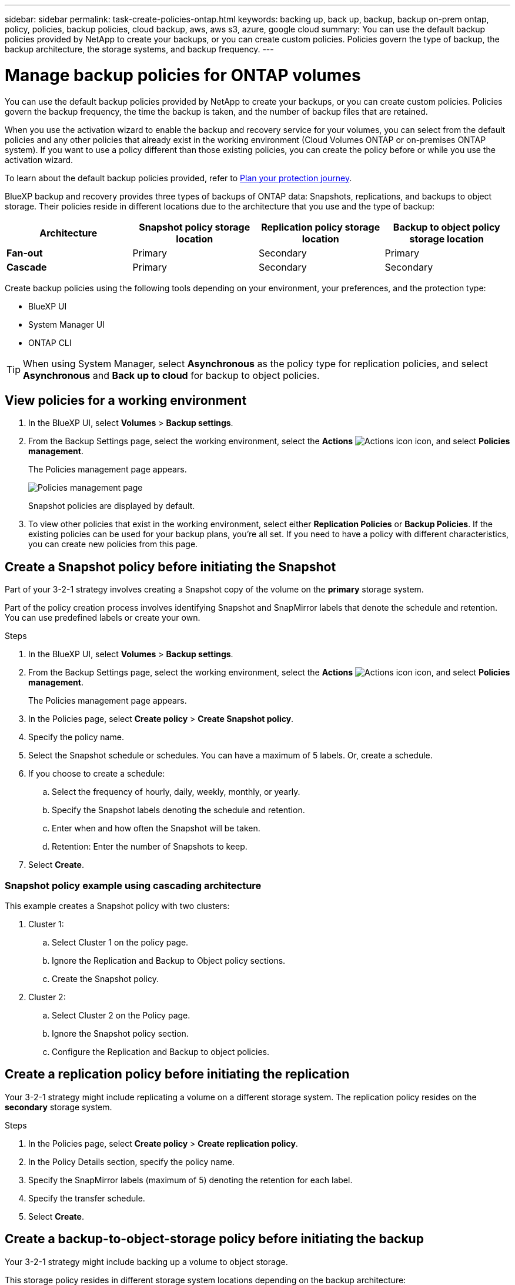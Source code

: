 ---
sidebar: sidebar
permalink: task-create-policies-ontap.html
keywords: backing up, back up, backup, backup on-prem ontap, policy, policies, backup policies, cloud backup, aws, aws s3, azure, google cloud
summary: You can use the default backup policies provided by NetApp to create your backups, or you can create custom policies. Policies govern the type of backup, the backup architecture, the storage systems, and backup frequency. 
---

= Manage backup policies for ONTAP volumes 
:hardbreaks:
:nofooter:
:icons: font
:linkattrs:
:imagesdir: ./media/

[.lead]
You can use the default backup policies provided by NetApp to create your backups, or you can create custom policies. Policies govern the backup frequency, the time the backup is taken, and the number of backup files that are retained. 

When you use the activation wizard to enable the backup and recovery service for your volumes, you can select from the default policies and any other policies that already exist in the working environment (Cloud Volumes ONTAP or on-premises ONTAP system). If you want to use a policy different than those existing policies, you can create the policy before or while you use the activation wizard.

To learn about the default backup policies provided, refer to link:concept-protection-journey.html[Plan your protection journey].

BlueXP backup and recovery provides three types of backups of ONTAP data: Snapshots, replications, and backups to object storage. Their policies reside in different locations due to the architecture that you use and the type of backup: 


[cols=4*,options="header",cols="25,25,25,25",width="100%"]
|===
| Architecture
| Snapshot policy storage location
| Replication policy storage location
| Backup to object policy storage location

| *Fan-out* | 
Primary |
Secondary |
Primary 
| *Cascade* | 
Primary |
Secondary |
Secondary |

|===

Create backup policies using the following tools depending on your environment, your preferences, and the protection type: 

* BlueXP UI
* System Manager UI
* ONTAP CLI

TIP: When using System Manager, select *Asynchronous* as the policy type for replication policies, and select *Asynchronous* and *Back up to cloud* for backup to object policies.

== View policies for a working environment 

. In the BlueXP UI, select *Volumes* > *Backup settings*.
. From the Backup Settings page, select the working environment, select the *Actions* image:icon-action.png["Actions icon"] icon, and select *Policies management*.
+
The Policies management page appears. 
+
image:screenshot_policies_management.png["Policies management page"]

+
Snapshot policies are displayed by default. 

. To view other policies that exist in the working environment, select either *Replication Policies* or *Backup Policies*. If the existing policies can be used for your backup plans, you’re all set. If you need to have a policy with different characteristics, you can create new policies from this page.

== Create a Snapshot policy before initiating the Snapshot

Part of your 3-2-1 strategy involves creating a Snapshot copy of the volume on the *primary* storage system. 

Part of the policy creation process involves identifying Snapshot and SnapMirror labels that denote the schedule and retention. You can use predefined labels or create your own. 

//image:screenshot_policies_labels.png[Screenshot of Policies management page showing labels]

.Steps
. In the BlueXP UI, select *Volumes* > *Backup settings*.
. From the Backup Settings page, select the working environment, select the *Actions* image:icon-action.png["Actions icon"] icon, and select *Policies management*.
+
The Policies management page appears. 
. In the Policies page, select *Create policy* > *Create Snapshot policy*.
. Specify the policy name. 
. Select the Snapshot schedule or schedules. You can have a maximum of 5 labels. Or, create a schedule. 
. If you choose to create a schedule: 

.. Select the frequency of hourly, daily, weekly, monthly, or yearly. 
.. Specify the Snapshot labels denoting the schedule and retention. 
.. Enter when and how often the Snapshot will be taken.
.. Retention: Enter the number of Snapshots to keep.
+
//image:screenshot_policies_create_labels.png["A screenshot of setting up Snapshot schedule labels"]
. Select *Create*.

=== Snapshot policy example using cascading architecture

This example creates a Snapshot policy with two clusters: 

. Cluster 1: 
.. Select Cluster 1 on the policy page.
..  Ignore the Replication and Backup to Object policy sections. 
.. Create the Snapshot policy. 
. Cluster 2: 
.. Select Cluster 2 on the Policy page.
.. Ignore the Snapshot policy section. 
.. Configure the Replication and Backup to object policies. 

== Create a replication policy before initiating the replication

Your 3-2-1 strategy might include replicating a volume on a different storage system. The replication policy resides on the *secondary* storage system. 

.Steps
. In the Policies page, select *Create policy* > *Create replication policy*.
. In the Policy Details section, specify the policy name. 
. Specify the SnapMirror labels (maximum of 5) denoting the retention for each label.
. Specify the transfer schedule. 
. Select *Create*.

== Create a backup-to-object-storage policy before initiating the backup

Your 3-2-1 strategy might include backing up a volume to object storage. 

This storage policy resides in different storage system locations depending on the backup architecture: 

* Fan-out: Primary storage system
* Cascading: Secondary storage system

.Steps
. In the Policy management page, select *Create policy* > *Create backup policy*.
. In the Policy Details section, specify the policy name. 
. Specify the SnapMirror labels (maximum of 5) denoting the retention for each label.
. Specify the settings, including the transfer schedule and when to archive backups. 

. (Optional) To move older backup files to a less expensive storage class or access tier after a certain number of days, select the *Archive* option and indicate the number of days that should elapse before the data is archived. Enter *0* as the "Archive After Days" to send your backup file directly to archival storage.
+ 
link:concept-cloud-backup-policies.html#archival-storage-settings[Learn more about archival storage settings].

. (Optional) To protect your backups from being modified or deleted, select the *DataLock & Ransomware protection* option.
+
If your cluster is using ONTAP 9.11.1 or greater, you can choose to protect your backups from deletion by configuring _DataLock_ and _Ransomware protection_. 

+
link:concept-cloud-backup-policies.html#datalock-and-ransomware-protection[Learn more about the available DataLock settings^].

. Select *Create*.

== Edit a policy 

You can edit a custom Snapshot, replication, or backup policy. 

Changing the backup policy affects all volumes that are using that policy. 

.Steps

. In the Policies management page, select the policy, select the *Actions* image:icon-action.png["Actions icon"] icon, and select *Edit policy*.
+
NOTE: The process is the same for replication and backup policies. 

. In the Edit Policy page, make the changes. 
. Select *Save*. 

== Delete a policy 

You can delete policies that are not associated with any volumes. 

If a policy is associated with a volume and you want to delete the policy, you must remove the policy from the volume first. 

.Steps

. In the Policies management page, select the policy, select the *Actions* image:icon-action.png["Actions icon"] icon, and select *Delete Snapshot policy*.
. Select *Delete*. 

== Find more information

For instructions on creating policies using System Manager or ONTAP CLI, see the following: 

https://docs.netapp.com/us-en/ontap/task_dp_configure_snapshot.html[Create a Snapshot policy using System Manager^]
https://docs.netapp.com/us-en/ontap/data-protection/create-snapshot-policy-task.html[Create a Snapshot policy using the ONTAP CLI^]
https://docs.netapp.com/us-en/ontap/task_dp_create_custom_data_protection_policies.html[Create a replication policy using System Manager^]
https://docs.netapp.com/us-en/ontap/data-protection/create-custom-replication-policy-concept.html[Create a replication policy using the ONTAP CLI^]
https://docs.netapp.com/us-en/ontap/task_dp_back_up_to_cloud.html#create-a-custom-cloud-backup-policy[Create a backup to object storage policy using System Manager^]
https://docs.netapp.com/us-en/ontap-cli-9131/snapmirror-policy-create.html#description[Create a backup to object storage policy using the ONTAP CLI^]
